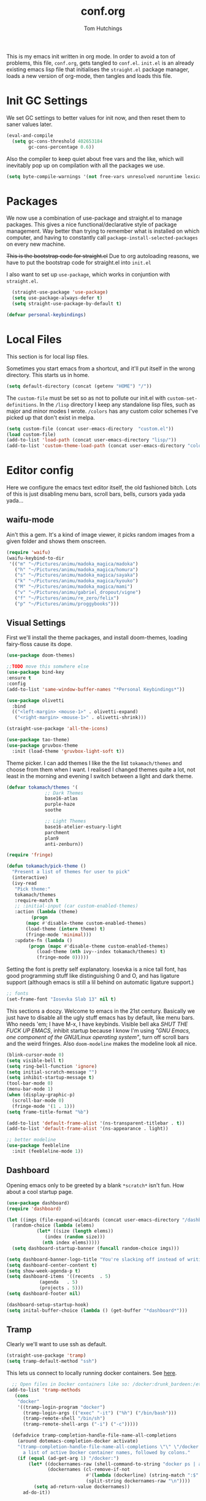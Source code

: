 #+TITLE: conf.org
#+AUTHOR: Tom Hutchings
#+BABEL: :cache yes
#+PROPERTY: header-args :tangle yes

This is my emacs init written in org mode. In order to avoid a ton of problems, this file, =conf.org=, gets tangled to =conf.el=. =init.el= is an already existing emacs lisp file that initialises the =straight.el= package manager, loads a new version of org-mode, then tangles and loads this file.

* Init GC Settings

We set GC settings to better values for init now, and then reset them to saner values later.

#+BEGIN_SRC emacs-lisp
  (eval-and-compile
    (setq gc-cons-threshold 402653184
          gc-cons-percentage 0.6))
#+END_SRC

Also the compiler to keep quiet about free vars and the like, which will inevitably pop up on compilation with all the packages we use.

#+BEGIN_SRC emacs-lisp
  (setq byte-compile-warnings '(not free-vars unresolved noruntime lexical make-local))
#+END_SRC

* Packages
   We now use a combination of use-package and straight.el to manage packages. This gives a nice functional/declarative style of package management. Way better than trying to remember what is installed on which computer, and having to constantly call =package-install-selected-packages= on every new machine.

   +This is the bootstrap code for straight.el+ Due to org autoloading reasons, we have to put the bootstrap code for straight.el into =init.el=

    I also want to set up =use-package=, which works in conjuntion with =straight.el=.

#+BEGIN_SRC emacs-lisp
  (straight-use-package 'use-package)
  (setq use-package-always-defer t)
  (setq straight-use-package-by-default t)

(defvar personal-keybindings)
#+END_SRC

* Local Files
This section is for local lisp files.

Sometimes you start emacs from a shortcut, and it'll put itself in the wrong directory. This starts us in home.

#+BEGIN_SRC emacs-lisp
  (setq default-directory (concat (getenv "HOME") "/"))
#+END_SRC

The =custom-file= must be set so as not to pollute our init.el with =custom-set-definitions=.
In the =/lisp= directory I keep any standalone lisp files, such as major and minor modes I wrote.
=/colors= has any custom color schemes I've picked up that don't exist in melpa.

#+BEGIN_SRC emacs-lisp
  (setq custom-file (concat user-emacs-directory  "custom.el"))
  (load custom-file)
  (add-to-list 'load-path (concat user-emacs-directory "lisp/"))
  (add-to-list 'custom-theme-load-path (concat user-emacs-directory "colors/"))
#+END_SRC

* Editor config
  Here we configure the emacs text editor itself, the old fashioned bitch. Lots of this is just disabling menu bars, scroll bars, bells, cursors yada yada yada...

** waifu-mode
    Ain't this a gem. It's a kind of image viewer, it picks random images from a given folder and shows them onscreen.
#+BEGIN_SRC emacs-lisp :tangle no
  (require 'waifu)
  (waifu-keybind-to-dir
   '(("m" "~/Pictures/animu/madoka_magica/madoka")
     ("h" "~/Pictures/animu/madoka_magica/homura")
     ("s" "~/Pictures/animu/madoka_magica/sayaka")
     ("k" "~/Pictures/animu/madoka_magica/kyouko")
     ("M" "~/Pictures/animu/madoka_magica/mami")
     ("v" "~/Pictures/animu/gabriel_dropout/vigne")
     ("f" "~/Pictures/animu/re_zero/felix")
     ("p" "~/Pictures/animu/proggybooks")))
#+END_SRC

** Visual Settings
    First we'll install the theme packages, and install doom-themes, loading fairy-floss cause its dope.

#+BEGIN_SRC emacs-lisp
  (use-package doom-themes)

  ;;TODO move this somwhere else
  (use-package bind-key
  :ensure t
  :config
  (add-to-list 'same-window-buffer-names "*Personal Keybindings*"))

  (use-package olivetti
    :bind
    (("<left-margin> <mouse-1>" . olivetti-expand)
     ("<right-margin> <mouse-1>" . olivetti-shrink)))

  (straight-use-package 'all-the-icons)

  (use-package tao-theme)
  (use-package gruvbox-theme
    :init (load-theme 'gruvbox-light-soft t))
#+END_SRC

    Theme picker. I can add themes I like the the list =tokamach/themes= and choose from them when I want. I realised I changed themes quite a lot, not least in the morning and evening I switch between a light and dark theme.
    
#+BEGIN_SRC emacs-lisp
  (defvar tokamach/themes '(
			    ;; Dark Themes
			    base16-atlas
			    purple-haze
			    soothe

			    ;; Light Themes
			    base16-atelier-estuary-light
			    parchment
			    plan9
			    anti-zenburn))

  (require 'fringe)
  
  (defun tokamach/pick-theme ()
    "Present a list of themes for user to pick"
    (interactive)
    (ivy-read
     "Pick theme:"
     tokamach/themes 
     :require-match t
     ;; :initial-input (car custom-enabled-themes)
     :action (lambda (theme)
	       (progn
		 (mapc #'disable-theme custom-enabled-themes)
		 (load-theme (intern theme) t)
		 (fringe-mode 'minimal)))
     :update-fn (lambda ()
		  (progn (mapc #'disable-theme custom-enabled-themes)
			 (load-theme (nth ivy--index tokamach/themes) t)
			 (fringe-mode 0)))))
#+END_SRC

    Setting the font is pretty self explanatory. Iosevka is a nice tall font, has good programming stuff like distinguishing 0 and O, and has ligature support (although emacs is still a lil behind on automatic ligature support.)

#+BEGIN_SRC emacs-lisp
  ;; fonts
  (set-frame-font "Iosevka Slab 13" nil t)
#+END_SRC

    This sections a doozy. Welcome to emacs in the 21st century. Basically we just have to disable all the ugly stuff emacs has by default, like menu bars. Who needs 'em; I have M-x, I have keybinds. Visible bell aka /SHUT THE FUCK UP EMACS/, inhibit startup because I know I'm using /"GNU Emacs, one component of the GNU/Linux operating system"/, turn off scroll bars and the weird fringes. Also =doom-modeline= makes the modeline look all nice.

#+BEGIN_SRC emacs-lisp
  (blink-cursor-mode 0)
  (setq visible-bell t)
  (setq ring-bell-function 'ignore)
  (setq initial-scratch-message "")
  (setq inhibit-startup-message t)
  (tool-bar-mode 0)
  (menu-bar-mode 1)
  (when (display-graphic-p)
    (scroll-bar-mode 0)
    (fringe-mode '(1 . 1)))
  (setq frame-title-format "%b")

  (add-to-list 'default-frame-alist '(ns-transparent-titlebar . t))
  (add-to-list 'default-frame-alist '(ns-appearance . light))

  ;; better modeline
  (use-package feebleline
    :init (feebleline-mode 1))
#+END_SRC

** Dashboard
Opening emacs only to be greeted by a blank =*scratch*= isn't fun. How about a cool startup page.

#+BEGIN_SRC emacs-lisp
  (use-package dashboard)
  (require 'dashboard)

  (let ((imgs (file-expand-wildcards (concat user-emacs-directory "/dashboard-images/*.png")))
	(random-choice (lambda (elems)
			 (let* ((size (length elems))
				(index (random size)))
			   (nth index elems)))))
    (setq dashboard-startup-banner (funcall random-choice imgs)))

  (setq dashboard-banner-logo-title "You're slacking off instead of writing Lisp? Pretty cringe bro.")
  (setq dashboard-center-content t)
  (setq show-week-agenda-p t)
  (setq dashboard-items '((recents  . 5)
			  (agenda   . 5)
			  (projects . 5)))
  (setq dashboard-footer nil)

  (dashboard-setup-startup-hook)
  (setq inital-buffer-choice (lambda () (get-buffer "*dashboard*")))
#+END_SRC

** Tramp

Clearly we'll want to use ssh as default.

#+BEGIN_SRC emacs-lisp
  (straight-use-package 'tramp)
  (setq tramp-default-method "ssh")
#+END_SRC

This lets us connect to locally running docker containers. See [[https://willschenk.com/articles/2020/tramp_tricks/][here]].

#+BEGIN_SRC emacs-lisp :tangle no
  ;; Open files in Docker containers like so: /docker:drunk_bardeen:/etc/passwd
(add-to-list 'tramp-methods
   (cons
    "docker"
    '((tramp-login-program "docker")
      (tramp-login-args (("exec" "-it") ("%h") ("/bin/bash")))
      (tramp-remote-shell "/bin/sh")
      (tramp-remote-shell-args ("-i") ("-c")))))

  (defadvice tramp-completion-handle-file-name-all-completions
    (around dotemacs-completion-docker activate)
    "(tramp-completion-handle-file-name-all-completions \"\" \"/docker:\" returns
      a list of active Docker container names, followed by colons."
    (if (equal (ad-get-arg 1) "/docker:")
        (let* ((dockernames-raw (shell-command-to-string "docker ps | awk '$NF != \"NAMES\" { print $NF \":\" }'"))
               (dockernames (cl-remove-if-not
                             #'(lambda (dockerline) (string-match ":$" dockerline))
                             (split-string dockernames-raw "\n"))))
          (setq ad-return-value dockernames))
      ad-do-it))
#+END_SRC

** Editor functionality

Most of this is pretty self-explanatory. ispell exists actually (thanks macOS for being macOS), smooth scrolling is nice, undo-tree everywhere, oh and please stop spewing backup files all over my file system.

#+BEGIN_SRC emacs-lisp
  ;; flyspell
  (setq ispell-program-name "/usr/local/bin/ispell")

  ;; smooth scroll
  (straight-use-package 'smooth-scrolling)
  (require 'smooth-scrolling)
  (smooth-scrolling-mode 1)

  (straight-use-package 'undo-tree)
  (global-undo-tree-mode)

  ;; stop backups
  (setq backup-inhibited t
	make-backup-files nil
	auto-save-default nil)
#+END_SRC

** Editor key bindings
Most of my more specific key bindings are stored in =modal-soul.el=, a set of hydras which simulate a kind of modal-editing system ala vim. Other stuff here is just avy.

#+BEGIN_SRC emacs-lisp
  (use-package hydra
    :ensure t)
  (straight-use-package 'avy)
  (straight-use-package 'buffer-move)
  (load "~/.emacs.d/lisp/modal-soul")

  (straight-use-package 'which-key)
  (which-key-mode)
#+END_SRC

Expand region is great.

#+BEGIN_SRC emacs-lisp
(use-package expand-region
  :bind (("C-." . er/expand-region)))
#+END_SRC

** Command Completion and Search
I use selectrum mode now, it's just way smaller to do the same job as ivy did.

#+BEGIN_SRC emacs-lisp
  (straight-use-package
   '(selectrum :host github :repo "raxod502/selectrum"))
  (selectrum-mode +1)

  (straight-use-package
   '(selectrum-prescient :host github :repo "raxod502/prescient.el"
                         :files ("selectrum-prescient.el")))
  ;; to make sorting and filtering more intelligent
  (selectrum-prescient-mode +1)
  ;; to save your command history on disk, so the sorting gets more
  ;; intelligent over time
  (prescient-persist-mode +1)
#+END_SRC

Additionally, we can use CTRLF mode (alpha) to replace isearch.

#+BEGIN_SRC emacs-lisp
  (straight-use-package
   '(ctrlf :host github :repo "raxod502/ctrlf"))
  (ctrlf-mode +1)
#+END_SRC

** Magit
#+BEGIN_SRC emacs-lisp
(straight-use-package 'magit)
#+END_SRC

** Projectile
#+BEGIN_SRC emacs-lisp
(straight-use-package 'projectile)
#+END_SRC

** Minions
#+BEGIN_SRC emacs-lisp
  (use-package minions
    :config (minions-mode 1))
#+END_SRC

** Treemacs
#+BEGIN_SRC emacs-lisp
  (straight-use-package 'all-the-icons)
  (straight-use-package 'treemacs)
#+END_SRC

* Org mode
As I spend so much time and effort on /org mode/ I feel it deserves a whole section and a full explanation. 

** Misc Config
First though, a few org addon packages. org-superstar replaces the default =*= with nice unicode bullets and org-sidebar provides a handy sidebar overview of files.

#+BEGIN_SRC emacs-lisp
  (use-package org-superstar
    ;; :demand
    :config
    (org-superstar-configure-like-org-bullets)
    :hook
    (org-mode . org-superstar-mode))

  (straight-use-package 'org-sidebar)
#+END_SRC

Org agenda would annoyingly mess up your windows and then not put them back. Be more like your respectable tidy brother magit.

#+BEGIN_SRC emacs-lisp
  (setq org-agenda-restore-windows-after-quit 1)
  (setq org-src-window-setup 'current-window)
#+END_SRC

=hide-emphasis-markers= is a nice addition that shows styled text inline. Combined with variable pitch mode it makes org buffers feel more like rich text.

#+BEGIN_SRC emacs-lisp
  (setq org-hide-emphasis-markers t)
  ;(add-hook 'org-mode-hook 'variable-pitch-mode)
#+END_SRC

=org-indent-mode= handles indentation, or the lack thereof. Org files should be saved without indentation, and org-indent-mode will display them as if they were. Naturally its important for org-indent-mode to always be enabled, so that the lack of indentation is hidden away.

#+BEGIN_SRC emacs-lisp
  (setq org-startup-indented t)
#+END_SRC

=org-fragtog= nicely switches between latex preview and latex code when your cursor is over a snippet.

#+BEGIN_SRC emacs-lisp
  (use-package org-fragtog
    :straight (:host github :repo "io12/org-fragtog")
    :init (add-hook 'org-mode-hook 'org-fragtog-mode))
#+END_SRC 

#+BEGIN_SRC emacs-lisp
(require 'org-inlinetask)
#+END_SRC

** Table
Org table auto align, from =/u/ndamee= on reddit:
#+BEGIN_SRC emacs-lisp
  (require 'subr-x)

  (setq org-table-auto-align-in-progress nil)

  (defun org-table-auto-align (begin end length)
    (save-match-data
      (unless (or org-table-auto-align-in-progress
                  (not (org-at-table-p))
                  (and (eq this-command 'org-self-insert-command)
                       (member (this-command-keys) '(" " "+" "|" "-"))))
        ;; uses zero-idle timer so the buffer content is settled after
        ;; the change, the cursor is moved, so we know what state we
        ;; have to restore after auto align
        (run-with-idle-timer
         0 nil
         (lambda ()
           (if (looking-back "| *\\([^|]+\\)")
               (let ((pos (string-trim-right (match-string 1))))
                 (setq org-table-auto-align-in-progress t)
                 (unwind-protect
                     (progn
                       (org-table-align)
                       (search-forward pos nil t))
                   (setq org-table-auto-align-in-progress nil)))))))))


  (define-minor-mode org-table-auto-align-mode
    "A mode for aligning Org mode tables automatically as you type."
    :lighter " OrgTblAA"
    (if org-table-auto-align-mode
        (add-hook 'after-change-functions #'org-table-auto-align t t)
      (remove-hook 'after-change-functions #'org-table-auto-align t)))

  ;; (add-hook 'org-mode-hook #'org-table-auto-align-mode)
#+END_SRC

** Workflow
Now we get to the good stuff. Here we'll set some useful variables for all org functions. Org directory where I keep all my org files. 
My system uses time management features like the /agenda/, =org-capture=, some /GTD/ concepts, and a combo of /Orglzy/ and /Syncthing/ to provide a comprehensive, multiplatform, planning system.

#+BEGIN_SRC emacs-lisp
  (setq tokamach/org-directory "~/doc/org/")
  (setq tokamach/org-file-list
        `(,@(file-expand-wildcards (concat tokamach/org-directory "*.org"))))
#+END_SRC

We should modify the /TODO/ keywords to add a 'NEXT' keyword. This means a task is ongoing, and ideally should be finished before others are started.

#+BEGIN_SRC emacs-lisp
  (setq org-todo-keywords
        '((sequence "TODO" "NEXT" "|" "DONE" )))
#+END_SRC

=inbox.org= serves as a place for captured ideas to go. 

#+BEGIN_SRC emacs-lisp
  (setq org-default-notes-file (concat tokamach/org-directory "inbox.org"))
#+END_SRC

Once notes are captured to inbox.org, they must be /processed/. I will add any extra details such as deadlines, time to complete, and priority, then /refile/ them to their relevant org heading. Since all org files can be related in any weird number of ways, we shouldn't limit ourselves to only a small amount of targets. All org files (at least all in the org directory) are included, albeit only to a single heading level (for now).

#+BEGIN_SRC emacs-lisp
  (setq org-refile-targets
        (mapcar (lambda (e) `(,e . (:maxlevel . 2)))
                tokamach/org-file-list))
  (setq org-refile-use-outline-path 'file)
#+END_SRC

Sometimes I wanna use /pomodoro technique/.

#+BEGIN_SRC emacs-lisp
  (straight-use-package 'org-pomodoro)
#+END_SRC
** Agenda 
The same principle applies to /agenda/. We should be able to put /TODO/ headings in any org file, for any project, and have them be added to the agenda. We can filter through these in the agenda config.

#+BEGIN_SRC emacs-lisp
  (setq org-agenda-files tokamach/org-file-list)
#+END_SRC

The org agenda page is the heart of the entire system. Assuming all the org files are in place, and the headings are processed correctly, this should be a beautiful dashboard to manage tasks from. Largely copied from [[https://gist.github.com/jethrokuan/78936a44f249e2c1a61b5184669a32d7][this gist]] (look up the rest of Jethro Kuans stuff on this though, he's got it down).

#+BEGIN_SRC emacs-lisp
  (setq tokamach/org-agenda-view
        `(("a" "Agenda"
           ;; Today
           (;; (agenda ""
            ;;         ((org-agenda-span 'day)
            ;;          (org-agenda-overriding-header "Today")
            ;;          (org-deadline-warning-days 365)))
            ;; The Week
            (agenda ""
                    ((org-agenda-span 'week)
                     (org-agenda-overriding-header "This Week")
                     (org-deadline-warning-days 30)))
            ;; Inbox
            (todo "TODO"
                  ((org-agenda-overriding-header "To Refile")
                   (org-agenda-files `(,(concat tokamach/org-directory "inbox.org")))))
            ;; In Progress
            (todo "NEXT"
                  ((org-agenda-overriding-header "In Progress")
                   (org-agenda-files `(,(concat tokamach/org-directory "someday.org")
                                       ,(concat tokamach/org-directory "next.org")
                                       ,(concat tokamach/org-directory "cw.org")
                                       ,(concat tokamach/org-directory "projects.org")))))
            ;; One offs (next.org)
            (todo "TODO"
                  ((org-agenda-overriding-header "One-off Tasks")
                   (org-agenda-files `(,(concat tokamach/org-directory "next.org")))
                   (org-agenda-skip-function '(org-agenda-skip-entry-if 'deadline 'scheduled))))
            ;; Media
            (todo "TODO"
                       ((org-agenda-overriding-header "Read/Watch/Listen")
                        (org-agenda-files `(,(concat tokamach/org-directory "media.org")))))
            ;; Personal Stuff
            (tags-todo ":house:money:work:me:watch"
                       ((org-agenda-overriding-header "Me")))
            nil))))

  (setq org-agenda-custom-commands `,tokamach/org-agenda-view)
  (global-set-key (kbd "C-c a") #'org-agenda)
#+END_SRC

It's also important to handle idle time. I sometimes forget I'm clocked in, or something high priority comes up and I forget to clock out. Setting an idle time variable will tell org to prompt you after n minutes have passed without any input, asking what to do with the time spent doing 'nothing'. ~Of course some tasks aren't doable in emacs,~ glorious macOS will measure any activity on the system. Still doesn't apply for offline tasks. That could be time spent working offline, and you can just tell org to add it to the clock all the same.

#+BEGIN_SRC emacs-lisp
(setq org-clock-idle-timer 15)
#+END_SRC

We'll also do some minor theming to tidy it up.

#+BEGIN_SRC emacs-lisp
  (setq org-agenda-block-separator ?-)
#+END_SRC

Capturing is key to the process. Ideas can come about anywhere, anytime. Being able to quickly jot your idea down for later processing means you don't have to worry about sacrificing your current task or your forgetting your idea.
Right now there's only one capture template, /i/, which adds the idea to the inbox file with /TODO/ prefixed.

#+BEGIN_SRC emacs-lisp
  (setq org-capture-templates
        `(("i" "inbox" entry (file ,(concat tokamach/org-directory "inbox.org")) "* TODO %?")))

  (global-set-key (kbd "C-c c") #'org-capture)
#+END_SRC
** Note Taking
=org-download= is great for taking notes.

#+BEGIN_SRC emacs-lisp
  (use-package org-download
    :custom
    (org-download-screenshot-method "screencapture -i %s"))
#+END_SRC

=org-brain= dropped in favour of =org-roam=
#+BEGIN_SRC emacs-lisp :tangle no
  (use-package org-brain
    :init
    (setq org-brain-path (concat tokamach/org-directory "brain/"))
    :config
    (setq org-id-track-globally t)
    (setq org-id-locations-file (concat user-emacs-directory ".org-id-locations"))
    (push '("b" "Brain" plain (function org-brain-goto-end)
            "* %i%?" :empty-lines 1)
          org-capture-templates)
    (setq org-brain-visualize-default-choices 'all)
    (setq org-brain-title-max-length 12)
    (setq org-brain-include-file-entries nil
          org-brain-file-entries-use-title nil))
#+END_SRC

=org-roam=
#+BEGIN_SRC emacs-lisp
  (use-package org-roam
        :after org
        :hook (org-mode . org-roam-mode)
        :straight (:host github :repo "jethrokuan/org-roam")
        :custom
        (org-roam-directory tokamach/org-directory)
        :bind
        ("C-c n l" . org-roam)      
        ("C-c n t" . org-roam-today)
        ("C-c n f" . org-roam-find-file)
        ("C-c n i" . org-roam-insert)
        ("C-c n g" . org-roam-show-graph))
#+END_SRC

** Habits
Org has a nice way of tracking em.

#+BEGIN_SRC emacs-lisp
  (add-to-list 'org-modules 'habit)
#+END_SRC

** Blog
Org mode can also be used as a blog creation platform. I can write and keep blog posts locally, and then publish them to a webserver in HTML format.

#+BEGIN_SRC emacs-lisp
  (use-package org-static-blog
    :config
    (setq org-static-blog-publish-title "comf.moe blog")
    (setq org-static-blog-publish-url "https://comf.moe/blog/")
    (setq org-static-blog-enable-tags t)
    (setq org-static-blog-publish-directory "/ssh:tom@comf.moe:/var/www/comf.moe/blog/")
    (setq org-static-blog-posts-directory "~/doc/org/journal/")
    (setq org-static-blog-drafts-directory "~/doc/org/journal/drafts/")
    (setq org-static-blog-enable-tags nil)
    (setq org-export-with-toc nil)
    (setq org-export-with-section-numbers nil)
    ;; (setq org-static-blog-use-preview t)
    )
#+END_SRC

We'll have to set a long and annoying header:

#+BEGIN_SRC emacs-lisp
  (setq org-static-blog-page-header
        "<meta charset=\"UTF-8\">
        <link rel=\"icon\" type=\"image/png\" sizes=\"32x32\" href=\"/favicon.png\">
        <link rel=\"stylesheet\" type=\"text/css\" href=\"/index.css\">
        <title>comf: example</title>
        <script defer type=\"text/javascript\" src=\"/common.js\"></script>")
#+END_SRC

preamble:

#+BEGIN_SRC emacs-lisp
  (setq org-static-blog-page-preamble
        "<div class=\"column\" id=\"links\">
         <ul>
          <li><a href=\"/index.html\">home</a></li>
          <li><a href=\"/cute.html\">cute</a></li>
          <li><a href=\"/blog/index.html\">blog</a></li>
          <li>about</li>
          <li>homepages:</li>
           <ul>
            <li><a href=\"newtab/homepage1.html\">homepage 1</a></li>
            <li><a href=\"newtab/homepage2.html\">homepage 2</a></li>
            <li><a href=\"newtab/homepage3.html\">homepage 3</a></li>
            <li><a href=\"newtab/homepage4.html\">homepage 4</a></li>
          </ul>
         </ul>
         </div>")
#+END_SRC

To get the posts to fit into the template properly.

* Language Config
Finally we've transformed the ancient magicks of emacs from a 50 year old dusty old expensive typewriter into an elegant tool to weave the fabric of code. Or something. Now we can get to our language specific config and hooks. 

** Company Mode
Most of these languages provide a company mode completion system. We'll just make sure the latest version is installed here so we don't have to worry about it somwhere else.

#+BEGIN_SRC emacs-lisp
  (straight-use-package 'company)
#+END_SRC

** C/C++
The siblings who don't want to be associated with each other, lumped in to the same hook once again. By default emacs formats C in a bizarre GNU way. Cool, but not for me. Or whoever else has to read my C code.
    The mode hook is to set up eglot, but since that's proved very difficult in OS dev stuff, and my main C programming is for OS dev, I just disabled it until I can be bothered.

#+BEGIN_SRC emacs-lisp
  (setq c-default-style "linux"
	c-basic-offset 4)

  (defun tokamach/c-c++-hook ()
    "Personal C/C++ hook."
    (setq company-backends
	  (cons 'company-capf
		(remove 'company-capf company-backends)))
    (eglot-ensure))

  ;(add-hook 'c-mode-hook 'tokamach/c-c++-hook)
#+END_SRC

** Lisps
The language of the gods finally gets its turn. Do I want intelligent context dependent structural editing? *YES*. Do I want rainbows all over my parentheses? *YES*. Gimme that good shit.

#+BEGIN_SRC emacs-lisp
  (straight-use-package 'geiser)
  (straight-use-package 'lispy)
  (straight-use-package 'rainbow-delimiters)
  (straight-use-package 'el-fly-indent-mode)

  ;; TODO split this into hook declaration then multiple use-package declarations adding to hook
  (defun tokamach/lisp-hook ()
    "Personal Lisp hook."
    (lispy-mode)
    (rainbow-delimiters-mode)
    (show-paren-mode)
    (company-mode)
    (el-fly-indent-mode))

  (add-hook 'emacs-lisp-mode-hook  #'tokamach/lisp-hook)
  (add-hook 'common-lisp-mode-hook #'tokamach/lisp-hook)
  (add-hook 'scheme-mode-hook      #'tokamach/lisp-hook)
  (add-hook 'lisp-mode-hook        #'tokamach/lisp-hook)

  ;; Common Lisp
  (straight-use-package 'slime)
  (straight-use-package 'slime-company)
  (require 'slime)
  (setq inferior-lisp-program "/usr/local/bin/sbcl")
  (slime-setup '(slime-fancy slime-company))
#+END_SRC

** Latex
This is really just wrestling with macOS. AuCTeX is really good out of the box.

#+BEGIN_SRC emacs-lisp
(straight-use-package 'auctex)
(straight-use-package 'latex-pretty-symbols)
(straight-use-package 'exec-path-from-shell)

(exec-path-from-shell-initialize)
(setq TeX-parse-self t) ; Enable parse on load.
(setq TeX-auto-save t) ; Enable parse on save.
#+END_SRC

I guess I write academic stuff. As such we need the ultimate academic tool.

#+BEGIN_SRC emacs-lisp
(straight-use-package 'academic-phrases)
#+END_SRC

** Matlab
Urgh, matlab. At least its not too bad to use from within Emacs. We've gotta tell matlab-mode where the matlab binary is, and then we get to use the shell and eval like features in Emacs.

#+BEGIN_SRC emacs-lisp
(straight-use-package 'matlab-mode)
(setq matlab-shell-command "/Applications/MATLAB_R2019a.app/bin/matlab")
(setq matlab-shell-command-switches (list "-nodesktop"))
#+END_SRC

** C#
We use csharp-mode for general syntax highlighting, and omnisharp for more advanced tooling.

#+BEGIN_SRC emacs-lisp
  (straight-use-package 'csharp-mode)
  (straight-use-package 'omnisharp)

  (add-hook 'csharp-mode-hook #'omnisharp-mode)
  ;(omnisharp-install-server)  ;Will do nothing if server already installed

  (eval-after-load
   'company
   '(add-to-list 'company-backends 'company-omnisharp))

  (add-hook 'csharp-mode-hook #'company-mode)
#+END_SRC

** Swift/Xcode
Currently non working, not tangled

#+BEGIN_SRC emacs-lisp :tangle no
  (use-package lsp-sourcekit
    :after lsp-mode
    :config
    (setenv "SOURCEKIT_TOOLCHAIN_PATH" "/Library/Developer/Toolchains/")
    (setq lsp-sourcekit-executable (expand-file-name "/L")))
#+END_SRC

* Regular GC Settings

Now we can put the GC back to normal.

#+BEGIN_SRC emacs-lisp
(setq gc-cons-threshold 16777216
      gc-cons-percentage 0.1)
#+END_SRC
